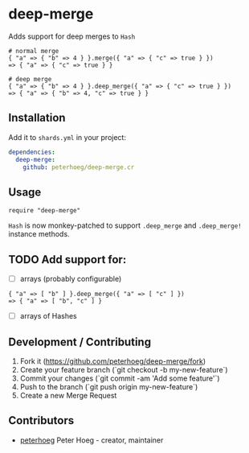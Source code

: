 * deep-merge

Adds support for deep merges to =Hash=

#+BEGIN_SRC crystal
  # normal merge
  { "a" => { "b" => 4 } }.merge({ "a" => { "c" => true } })
  => { "a" => { "c" => true } }

  # deep merge
  { "a" => { "b" => 4 } }.deep_merge({ "a" => { "c" => true } })
  => { "a" => { "b" => 4, "c" => true } }
#+END_SRC

** Installation

Add it to =shards.yml= in your project:

#+BEGIN_SRC yaml
  dependencies:
    deep-merge:
      github: peterhoeg/deep-merge.cr
#+END_SRC

** Usage

#+BEGIN_SRC crystal
require "deep-merge"
#+END_SRC

=Hash= is now monkey-patched to support =.deep_merge= and =.deep_merge!= instance methods.

** TODO Add support for:

 - [ ] arrays (probably configurable)
#+BEGIN_SRC crystal
  { "a" => [ "b" ] }.deep_merge({ "a" => [ "c" ] })
  => { "a" => [ "b", "c" ] }
#+END_SRC
 - [ ] arrays of Hashes

** Development / Contributing

1. Fork it (<https://github.com/peterhoeg/deep-merge/fork>)
2. Create your feature branch (`git checkout -b my-new-feature`)
3. Commit your changes (`git commit -am 'Add some feature'`)
4. Push to the branch (`git push origin my-new-feature`)
5. Create a new Merge Request

** Contributors

- [[https://github.com/peterhoeg][peterhoeg]] Peter Hoeg - creator, maintainer
